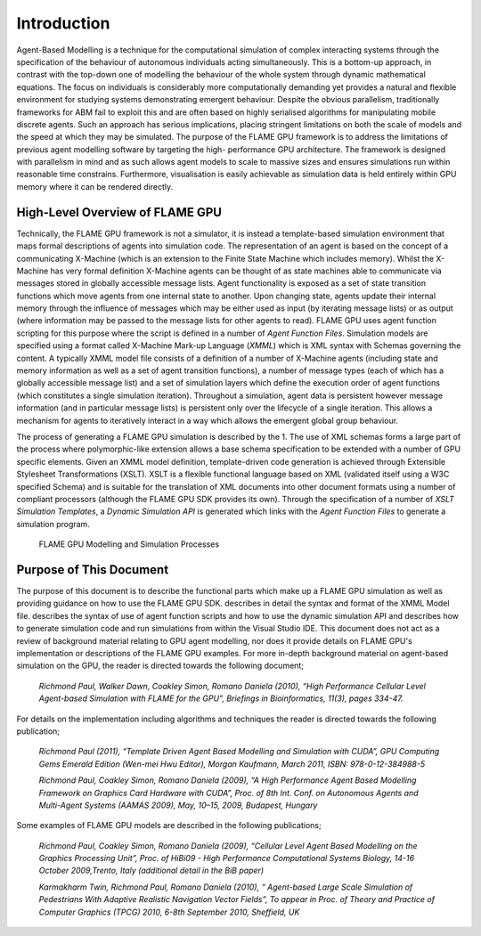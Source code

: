 .. _introduction:

Introduction
============

Agent-Based Modelling is a technique for the computational simulation of
complex interacting systems through the specification of the behaviour
of autonomous individuals acting simultaneously. This is a
bottom-up approach, in contrast with the top-down one of modelling the
behaviour of the whole system through dynamic mathematical equations.
The focus on individuals is considerably more computationally demanding
yet provides a natural and flexible environment for studying systems
demonstrating emergent behaviour. Despite the obvious parallelism,
traditionally frameworks for ABM fail to exploit this and are often
based on highly serialised algorithms for manipulating mobile discrete
agents. Such an approach has serious implications, placing stringent
limitations on both the scale of models and the speed at which they may
be simulated. The purpose of the FLAME GPU framework is to address the
limitations of previous agent modelling software by targeting the high-
performance GPU architecture. The framework is designed with parallelism
in mind and as such allows agent models to scale to massive sizes and
ensures simulations run within reasonable time constrains. 
Furthermore, visualisation is easily achievable as simulation data is held
entirely within GPU memory where it can be rendered directly.

High-Level Overview of FLAME GPU
--------------------------------

Technically, the FLAME GPU framework is not a simulator, it is instead a
template-based simulation environment that maps formal descriptions of
agents into simulation code. The representation of an agent is based on
the concept of a communicating X-Machine (which is an extension to the
Finite State Machine which includes memory). Whilst the X-Machine has
very formal definition X-Machine agents can be thought of as state
machines able to communicate via messages stored in
globally accessible message lists. Agent functionality is exposed as a
set of state transition functions which move agents from one internal
state to another. Upon changing state, agents update their internal
memory through the influence of messages which may be either used as
input (by iterating message lists) or as output (where information may
be passed to the message lists for other agents to read). FLAME GPU uses
agent function scripting for this purpose where the script is defined in a
number of *Agent Function Files*. Simulation models are specified using
a format called X-Machine Mark-up Language (*XMML*) which is XML syntax
with Schemas governing the content. A typically XMML model file consists
of a definition of a number of X-Machine agents (including state and
memory information as well as a set of agent transition functions), a
number of message types (each of which has a globally accessible message
list) and a set of simulation layers which define the execution order of
agent functions (which constitutes a single simulation iteration).
Throughout a simulation, agent data is persistent however message
information (and in particular message lists) is persistent only over
the lifecycle of a single iteration. This allows a mechanism for agents
to iteratively interact in a way which allows the emergent global group
behaviour.

The process of generating a FLAME GPU simulation is described by the 1.
The use of XML schemas forms a large part of the process where
polymorphic-like extension allows a base schema specification to be
extended with a number of GPU specific elements. Given an XMML model
definition, template-driven code generation is achieved through
Extensible Stylesheet Transformations (XSLT). XSLT is a flexible
functional language based on XML (validated itself using a W3C specified
Schema) and is suitable for the translation of XML documents into other
document formats using a number of compliant processors (although the
FLAME GPU SDK provides its own). Through the specification of a number
of *XSLT Simulation Templates*, a *Dynamic Simulation API* is generated
which links with the *Agent Function Files* to generate a simulation
program.

.. figure:: /images/figure1.jpg
   :alt: FLAME GPU Modelling and Simulation Processes
   :width: 100.0%

   FLAME GPU Modelling and Simulation Processes

Purpose of This Document
------------------------

The purpose of this document is to describe the functional parts which
make up a FLAME GPU simulation as well as providing guidance on how to
use the FLAME GPU SDK. describes in detail the syntax and format of the
XMML Model file. describes the syntax of use of agent function scripts
and how to use the dynamic simulation API and describes how to generate
simulation code and run simulations from within the Visual Studio IDE.
This document does not act as a review of background material relating
to GPU agent modelling, nor does it provide details on FLAME GPU's
implementation or descriptions of the FLAME GPU examples. For more in-depth background material on agent-based simulation on the GPU, the
reader is directed towards the following document;

    *Richmond Paul, Walker Dawn, Coakley Simon, Romano Daniela (2010),
    “High Performance Cellular Level Agent-based Simulation with FLAME
    for the GPU”, Briefings in Bioinformatics, 11(3), pages 334-47.*

For details on the implementation including algorithms and techniques
the reader is directed towards the following publication;

    *Richmond Paul (2011), “Template Driven Agent Based Modelling and
    Simulation with CUDA”, GPU Computing Gems Emerald Edition (Wen-mei
    Hwu Editor), Morgan Kaufmann, March 2011, ISBN: 978-0-12-384988-5*

    *Richmond Paul, Coakley Simon, Romano Daniela (2009), “A High
    Performance Agent Based Modelling Framework on Graphics Card
    Hardware with CUDA”, Proc. of 8th Int. Conf. on Autonomous Agents
    and Multi-Agent Systems (AAMAS 2009), May, 10–15, 2009, Budapest,
    Hungary*

Some examples of FLAME GPU models are described in the following
publications;

    *Richmond Paul, Coakley Simon, Romano Daniela (2009), “Cellular
    Level Agent Based Modelling on the Graphics Processing Unit”, Proc.
    of HiBi09 - High Performance Computational Systems Biology, 14-16
    October 2009,Trento, Italy (additional detail in the BiB paper)*

    *Karmakharm Twin, Richmond Paul, Romano Daniela (2010), “
    Agent-based Large Scale Simulation of Pedestrians With Adaptive
    Realistic Navigation Vector Fields”, To appear in Proc. of Theory
    and Practice of Computer Graphics (TPCG) 2010, 6-8th September 2010,
    Sheffield, UK*
